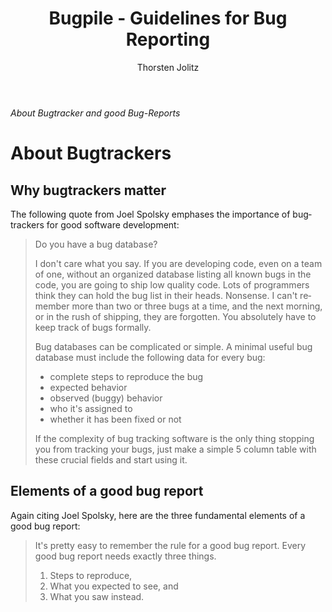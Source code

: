 #+OPTIONS:    H:3 num:nil toc:2 \n:nil @:t ::t |:t ^:{} -:t f:t *:t TeX:t LaTeX:t skip:nil d:(HIDE) tags:not-in-toc
#+STARTUP:    align fold nodlcheck hidestars oddeven lognotestate hideblocks
#+SEQ_TODO:   TODO(t) INPROGRESS(i) WAITING(w@) | DONE(d) CANCELED(c@)
#+TAGS:       Write(w) Update(u) Fix(f) Check(c) noexport(n)
#+TITLE:      Bugpile - Guidelines for Bug Reporting
#+AUTHOR:     Thorsten Jolitz
#+EMAIL:      tj[at]data-driven[dot]de
#+LANGUAGE:   en
#+STYLE:      <style type="text/css">#outline-container-introduction{ clear:both; }</style>
# #+LINK_UP:  http://orgmode.org/worg/org-faq.html
#+LINK_HOME:  http://orgmode.org/worg/
#+EXPORT_EXCLUDE_TAGS: noexport


# #+name: banner
# #+begin_html
#   <div id="subtitle" style="float: center; text-align: center;">
#   <p>
#   Org Mode info-page for GNU's application to  <a href="http://www.google-melange.com/gsoc/homepage/google/gsoc2012">GSoC 2012</a>
#   </p>
#   <p>
#   <a
#   href="http://www.google-melange.com/gsoc/homepage/google/gsoc2012"/>
# <img src="../../images/gsoc/2012/beach-books-beer-60pc.png"  alt="Beach, Books
#   and Beer"/>
#   </a>
#   </p>
#   </div>
# #+end_html

/About Bugtracker and good Bug-Reports/

* About Bugtrackers

** Why bugtrackers matter

The following quote from Joel Spolsky emphases the importance of
bugtrackers for good software development:

#+begin_quote
    Do you have a bug database?
    
    I don't care what you say. If you are developing code, even on a team
    of one, without an organized database listing all known bugs in the
    code, you are going to ship low quality code. Lots of programmers
    think they can hold the bug list in their heads. Nonsense. I can't
    remember more than two or three bugs at a time, and the next morning,
    or in the rush of shipping, they are forgotten. You absolutely have to
    keep track of bugs formally.
    
    Bug databases can be complicated or simple. A minimal useful bug
    database must include the following data for every bug:
    
      - complete steps to reproduce the bug
      - expected behavior
      - observed (buggy) behavior
      - who it's assigned to
      - whether it has been fixed or not
    
    If the complexity of bug tracking software is the only thing stopping
    you from tracking your bugs, just make a simple 5 column table with
    these crucial fields and start using it.
#+end_quote
    
** Elements of a good bug report

Again citing Joel Spolsky, here are the three fundamental elements
of a good bug report:

#+begin_quote
    It's pretty easy to remember the rule for a good bug report. Every
    good bug report needs exactly three things.
    
     1. Steps to reproduce,
     2. What you expected to see, and
     3. What you saw instead.
#+end_quote
